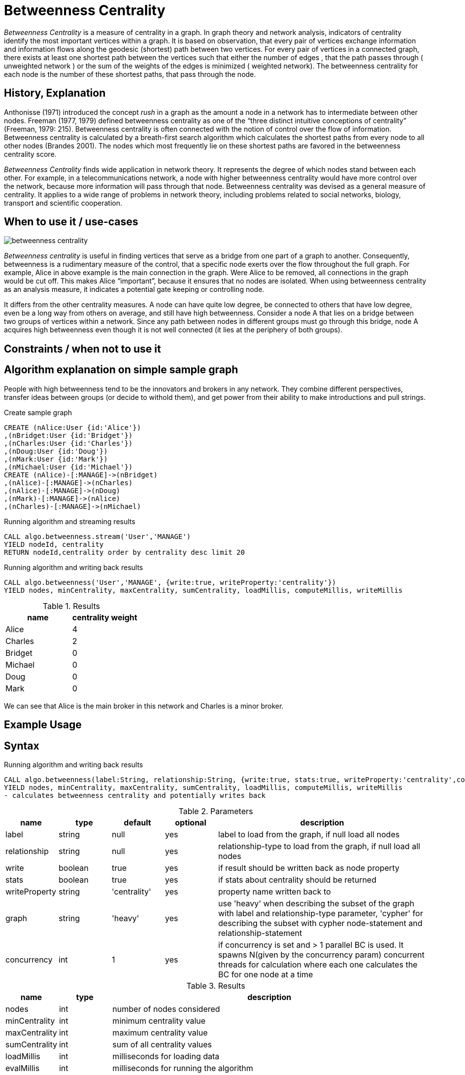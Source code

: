 = Betweenness Centrality

_Betweenness Centrality_ is a measure of centrality in a graph. In graph theory and network analysis, indicators of centrality identify the most important vertices within a graph. It is based on observation, that every pair of vertices exchange information and information flows along the geodesic (shortest) path between two vertices. For every pair of vertices in a connected graph, there exists at least one shortest path between the vertices such that either the number of edges , that the path passes through ( unweighted network ) or the sum of the weights of the edges is minimized ( weighted network). The betweenness centrality for each node is the number of these shortest paths, that pass through the node.

== History, Explanation

Anthonisse (1971) introduced the concept _rush_ in a graph as the amount a node in a network has to intermediate between other nodes. 
Freeman (1977, 1979) defined betweenness centrality as one of the “three distinct intuitive conceptions of centrality” (Freeman, 1979: 215). 
Betweenness centrality is often connected with the notion of control over the flow of information. 
Betweenness centrality is calculated by a breath-first search algorithm which calculates the shortest paths from every node to all other nodes (Brandes 2001). 
The nodes which most frequently lie on these shortest paths are favored in the betweenness centrality score. 


_Betweenness Centrality_ finds wide application in network theory. 
It represents the degree of which nodes stand between each other. 
For example, in a telecommunications network, a node with higher betweenness centrality would have more control over the network, because more information will pass through that node. 
Betweenness centrality was devised as a general measure of centrality. 
It applies to a wide range of problems in network theory, including problems related to social networks, biology, transport and scientific cooperation.


== When to use it / use-cases

image::{img}/betweenness_centrality.png[]


_Betweenness centrality_ is useful in finding vertices that serve as a bridge from one part of a graph to
another. Consequently, betweenness is a rudimentary measure of the control, that a specific node exerts
over the flow throughout the full graph. For example, Alice in above example is the
main connection in the graph. Were Alice to be removed, all connections in the graph would be cut off. This makes Alice “important”, because it ensures that no nodes are isolated. When using
betweenness centrality as an analysis measure, it indicates a potential gate keeping or controlling node. 

It differs from the other centrality measures. A node can have quite low degree, be connected to others that have low degree, even be a long way from others on average, and still have high betweenness. Consider a node A that lies on a bridge between two groups of vertices within a network. Since any path between nodes in different groups must go through this bridge, node A acquires high betweenness even though it is not well connected (it lies at the periphery of both groups).

== Constraints / when not to use it


== Algorithm explanation on simple sample graph


People with high betweenness tend to be the innovators and brokers in any network. They combine different perspectives, transfer ideas between groups (or decide to withold them), and get power from their ability to make introductions and pull strings.

.Create sample graph
[source,cypher]
----
CREATE (nAlice:User {id:'Alice'})
,(nBridget:User {id:'Bridget'})
,(nCharles:User {id:'Charles'})
,(nDoug:User {id:'Doug'})
,(nMark:User {id:'Mark'})
,(nMichael:User {id:'Michael'})
CREATE (nAlice)-[:MANAGE]->(nBridget)
,(nAlice)-[:MANAGE]->(nCharles)
,(nAlice)-[:MANAGE]->(nDoug)
,(nMark)-[:MANAGE]->(nAlice)
,(nCharles)-[:MANAGE]->(nMichael)

----

.Running algorithm and streaming results
[source,cypher]
----
CALL algo.betweenness.stream('User','MANAGE') 
YIELD nodeId, centrality 
RETURN nodeId,centrality order by centrality desc limit 20
----

.Running algorithm and writing back results
[source,cypher]
----
CALL algo.betweenness('User','MANAGE', {write:true, writeProperty:'centrality'}) 
YIELD nodes, minCentrality, maxCentrality, sumCentrality, loadMillis, computeMillis, writeMillis
----

.Results
[opts="header",cols="1,1"]
|===
| name | centrality weight 
| Alice | 4
| Charles | 2
| Bridget | 0
| Michael | 0
| Doug | 0
| Mark | 0 
|===

We can see that Alice is the main broker in this network and Charles is a minor broker.

== Example Usage

== Syntax

.Running algorithm and writing back results
[source,cypher]
----
CALL algo.betweenness(label:String, relationship:String, {write:true, stats:true, writeProperty:'centrality',concurrency: 1}) 
YIELD nodes, minCentrality, maxCentrality, sumCentrality, loadMillis, computeMillis, writeMillis 
- calculates betweenness centrality and potentially writes back
----

.Parameters
[opts="header",cols="1,1,1,1,4"]
|===
| name | type | default | optional | description
| label  | string | null | yes | label to load from the graph, if null load all nodes
| relationship | string | null | yes | relationship-type to load from the graph, if null load all nodes
| write | boolean | true | yes | if result should be written back as node property
| stats | boolean | true | yes | if stats about centrality should be returned
| writeProperty | string | 'centrality' | yes | property name written back to
| graph | string | 'heavy' | yes | use 'heavy' when describing the subset of the graph with label and relationship-type parameter, 'cypher' for describing the subset with cypher node-statement and relationship-statement
| concurrency | int | 1 | yes | if concurrency is set and > 1 parallel BC is used. It spawns N(given by the concurrency param) concurrent threads for calculation where each one calculates the BC for one node at a time

|===

.Results
[opts="header",cols="1,1,6"]
|===
| name | type | description
| nodes | int | number of nodes considered
| minCentrality | int | minimum centrality value
| maxCentrality | int | maximum centrality value
| sumCentrality | int | sum of all centrality values
| loadMillis | int | milliseconds for loading data
| evalMillis | int | milliseconds for running the algorithm
| writeMillis | int | milliseconds for writing result data back


|===


.Running algorithm and streaming results
[source,cypher]
----
CALL algo.betweenness.stream(label:String, relationship:String,{concurrency:1}) YIELD nodeId, centrality - yields centrality for each node
----

.Parameters
[opts="header",cols="1,1,1,1,4"]
|===
| name | type | default | optional | description
| label  | string | null | yes | label to load from the graph, if null load all nodes
| relationship | string | null | yes | relationship-type to load from the graph, if null load all relationships
| concurrency | int | 1 | yes | if concurrency is set and > 1 parallel BC is used. It spawns N(given by the concurrency param) concurrent threads for calculation where each one calculates the BC for one node at a time
|===

.Results
[opts="headers"]
|===
| name | type | description
| node | long | node id
| centrality | float | betweenness centrality weight 
|===

== Cypher loading

If label and relationship-type are not selective enough to describe your subgraph to run the algorithm on, you can use Cypher statements to load or project subsets of your graph.
Can be also used to run algorithms on a virtual graph.
Set `graph:'cypher'` in the config.

[source,cypher]
----
CALL algo.betweenness(
'MATCH (p:User) RETURN id(p) as id',
'MATCH (p1:User)-[:MANAGE]->(p2:User) RETURN id(p1) as source, id(p2) as target',
{graph:'cypher', write: true});
----

== Versions 

We support the following versions of the betweenness centrality algorithm:

* [x] directed, unweighted

* [ ] directed, weighted

* [ ] undirected, unweighted

* [ ] undirected, weighted 

== Implementations

`algo.betweenness()`

- implementation of brandes-bc algorithm and nodePartitioning extension
- if concurrency parameter is set (and >1) ParallelBetweennessCentrality is used
- ParallelBC spawns N(given by the concurrency param) concurrent threads for calculation where each one
 calculates the BC for one node at a time

`algo.betweenness.exp1()`

- brandes-like algorithm which uses successor sets instead of predecessor sets
- The algorithm is based on Brandes definition but with some changes
 regarding the dependency-accumulation step.

== References

* http://cass-mt.pnnl.gov/docs/pubs/georgiatechlbnlpnnlfastbc-mtaap2009.pdf

* http://www.algo.uni-konstanz.de/publications/b-fabc-01.pdf

* https://www.sci.unich.it/~francesc/teaching/network/betweeness.html

* https://en.wikipedia.org/wiki/Centrality

* https://en.wikipedia.org/wiki/Betweenness_centrality

* http://www.fmsasg.com/SocialNetworkAnalysis/

* https://econsultancy.com/blog/63682-twitter-network-analysis-identifying-influencers-and-innovators/

* http://iima.org/wp/wp-content/uploads/2017/04/Curriculum-Structure-and-Assessment-Placement_Lightfoot.pdf

ifdef::implementation[]
// tag::implementation[]

== Implementation Details

:leveloffset: +1
// copied from: https://github.com/neo4j-contrib/neo4j-graph-algorithms/issues/98

In graph theory, betweenness centrality is a measure of centrality in a graph based on shortest paths. For every pair of vertices in a connected graph, there exists at least one shortest path between the vertices such that either the number of edges that the path passes through (for unweighted graphs) or the sum of the weights of the edges (for weighted graphs) is minimized. The betweenness centrality for each vertex is the number of these shortest paths that pass through the vertex.

## Progress

- [x] adapt apoc-procedure to algorithm-api
- [x] implement procedure
- [x] tests
- [x] edge case tests
- [x] simple benchmark 
- [x] benchmark on bigger graphs
- [x] parallelization
- [x] evaluation
- [x] documentation


== Details

=== algo.betweenness

- implementation of brandes-bc algorithm and nodePartitioning extension
- http://www.algo.uni-konstanz.de/publications/b-fabc-01.pdf
- if `concurrency` parameter is set (and >1) ParallelBetweennessCentrality is used
- ParallelBC spawns N(given by the concurrency param) concurrent threads for calculation where each one
 calculates the BC for one node at a time

=== algo.betweenness.exp1

- brandes-like algorithm which uses successor sets instead of predecessor sets
- The algorithm is based on Brandes definition but with some changes
 regarding the dependency-accumulation step.
- http://cass-mt.pnnl.gov/docs/pubs/georgiatechlbnlpnnlfastbc-mtaap2009.pdf

// end::implementation[]
endif::implementation[]
